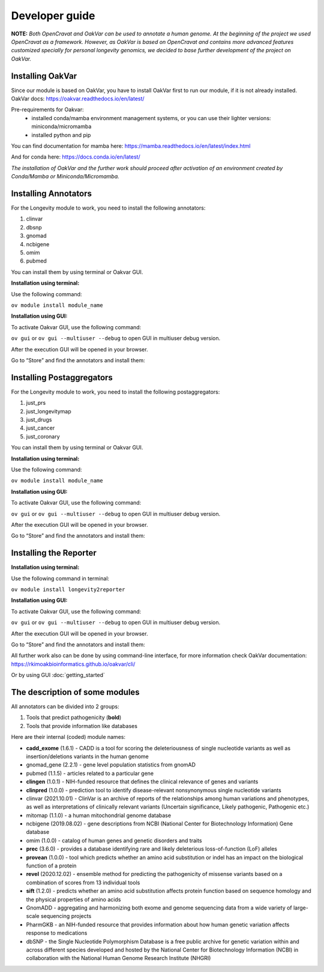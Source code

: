 Developer guide
===============

**NOTE:** *Both OpenCravat and OakVar can be used to annotate a human genome. At the beginning of the project we used OpenCravat as a framework. However, as OakVar is based on OpenCravat and contains more advanced features customized specially for personal longevity genomics, we decided to base further development of the project on OakVar.*

Installing OakVar
----------------------------

Since our module is based on OakVar, you have to install OakVar first to run our module, if it is not already installed. 
OakVar docs: https://oakvar.readthedocs.io/en/latest/

Pre-requirements for Oakvar: 
  - installed conda/mamba environment management systems, or you can use their lighter versions: miniconda/micromamba
  - installed python and pip

You can find documentation for mamba here: https://mamba.readthedocs.io/en/latest/index.html

And for conda here: https://docs.conda.io/en/latest/


*The installation of OakVar and the further work should proceed after activation of an environment created by Conda/Mamba or Miniconda/Micromamba.*

Installing Annotators
----------------------

For the Longevity module to work, you need to install the following annotators:

1.	clinvar

2.	dbsnp

3.	gnomad

4.	ncbigene

5.	omim

6.	pubmed


You can install them by using terminal or Oakvar GUI.


**Installation using terminal:**

Use the following command:

``ov module install module_name``



**Installation using GUI:**

To activate Oakvar GUI, use the following command:

``ov gui``  or ``ov gui --multiuser --debug`` to open GUI in multiuser debug version.

After the execution GUI will be opened in your browser.

Go to “Store” and find the annotators and install them:

.. image:: installing.png
  :alt: gui-installation annotators


Installing Postaggregators
----------------------

For the Longevity module to work, you need to install the following postaggregators:

1.	just_prs

2.	just_longevitymap

3.	just_drugs

4.	just_cancer

5.	just_coronary


You can install them by using terminal or Oakvar GUI.


**Installation using terminal:**

Use the following command:

``ov module install module_name``



**Installation using GUI:**

To activate Oakvar GUI, use the following command:

``ov gui``  or ``ov gui --multiuser --debug`` to open GUI in multiuser debug version.

After the execution GUI will be opened in your browser.

Go to “Store” and find the annotators and install them:

.. image:: installing.png
  :alt: gui-installation annotators



Installing the Reporter
--------------------

**Installation using terminal:**

Use the following command in terminal:

``ov module install longevity2reporter``

**Installation using GUI:**

To activate Oakvar GUI, use the following command:

``ov gui``  or ``ov gui --multiuser --debug`` to open GUI in multiuser debug version.

After the execution GUI will be opened in your browser.

Go to “Store” and find the annotators and install them:

.. image:: installing.png
  :alt: gui-installation annotators

All further work also can be done by using command-line interface, for more information check OakVar documentation: https://rkimoakbioinformatics.github.io/oakvar/cli/

Or by using GUI :doc:`getting_started`

  
The description of some modules
---------------------------------------------
  
All annotators can be divided into 2 groups:

1) Tools that predict pathogenicity (**bold**)
2) Tools that provide information like databases

Here are their internal (coded) module names:

• **cadd_exome** (1.6.1) - CADD is a tool for scoring the deleteriousness of single nucleotide variants as well as insertion/deletions variants in the human genome

• gnomad_gene (2.2.1) - gene level population statistics from gnomAD

• pubmed (1.1.5) - articles related to a particular gene

• **clingen** (1.0.1) - NIH-funded resource that defines the clinical relevance of genes and variants

• **clinpred** (1.0.0) - prediction tool to identify disease-relevant nonsynonymous single nucleotide variants

• clinvar (2021.10.01) - ClinVar is an archive of reports of the relationships among human variations and phenotypes, as well as interpretations of clinically relevant variants (Uncertain significance, Likely pathogenic, Pathogenic etc.)

• mitomap (1.1.0) - a human mitochondrial genome database

• ncbigene (2019.08.02) - gene descriptions from NCBI (National Center for Biotechnology Information) Gene database

• omim (1.0.0) - catalog of human genes and genetic disorders and traits

• **prec** (3.6.0) - provides a database identifying rare and likely deleterious loss-of-function (LoF) alleles

• **provean** (1.0.0) - tool which predicts whether an amino acid substitution or indel has an impact on the biological function of a protein

• **revel** (2020.12.02) - ensemble method for predicting the pathogenicity of missense variants based on a combination of scores from 13 individual tools

• **sift** (1.2.0) - predicts whether an amino acid substitution affects protein function based on sequence homology and the physical properties of amino acids

• GnomADD - aggregating and harmonizing both exome and genome sequencing data from a wide variety of large-scale sequencing projects

• PharmGKB - an NIH-funded resource that provides information about how human genetic variation affects response to medications

• dbSNP - the Single Nucleotide Polymorphism Database is a free public archive for genetic variation within and across different species developed and hosted by the National Center for Biotechnology Information (NCBI) in collaboration with the National Human Genome Research Institute (NHGRI)
